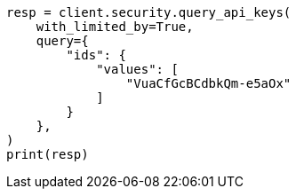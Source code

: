 // This file is autogenerated, DO NOT EDIT
// rest-api/security/query-api-key.asciidoc:395

[source, python]
----
resp = client.security.query_api_keys(
    with_limited_by=True,
    query={
        "ids": {
            "values": [
                "VuaCfGcBCdbkQm-e5aOx"
            ]
        }
    },
)
print(resp)
----
